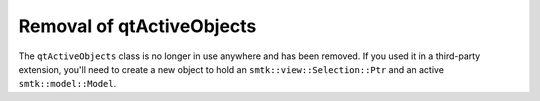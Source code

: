 Removal of qtActiveObjects
--------------------------

The ``qtActiveObjects`` class is no longer in use anywhere and has been removed.
If you used it in a third-party extension, you'll need to create a new object
to hold an ``smtk::view::Selection::Ptr`` and an active ``smtk::model::Model``.
